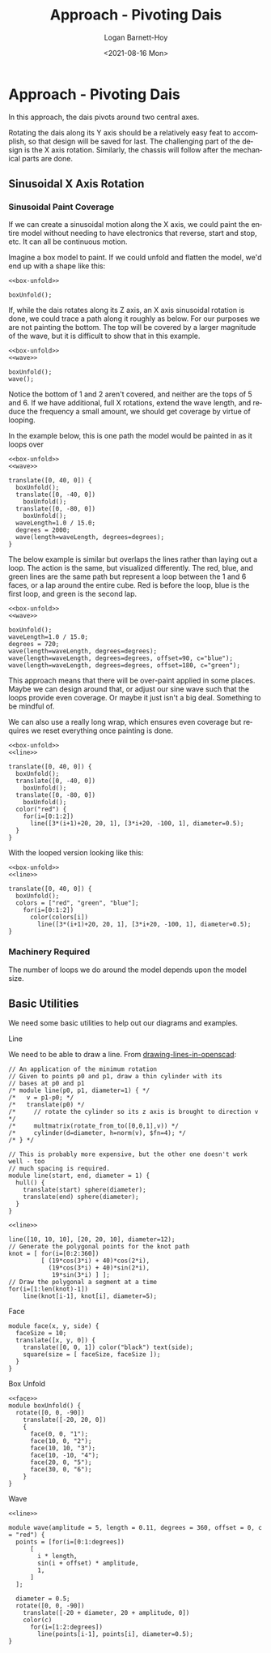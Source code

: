#+title:     Approach - Pivoting Dais
#+author:    Logan Barnett-Hoy
#+email:     logustus@gmail.com
#+date:      <2021-08-16 Mon>
#+language:  en
#+file_tags:
#+tags:

* Approach - Pivoting Dais
:PROPERTIES:
:header-args: :output-dir ./images/ :file-ext png
:END:
In this approach, the dais pivots around two central axes.

Rotating the dais along its Y axis should be a relatively easy feat to
accomplish, so that design will be saved for last. The challenging part of the
design is the X axis rotation. Similarly, the chassis will follow after the
mechanical parts are done.

** Sinusoidal X Axis Rotation

*** Sinusoidal Paint Coverage

If we can create a sinusoidal motion along the X axis, we could paint the entire
model without needing to have electronics that reverse, start and stop, etc. It
can all be continuous motion.

Imagine a box model to paint. If we could unfold and flatten the model, we'd end
up with a shape like this:

#+name: box-unfolded
#+begin_src scad :noweb yes :cmdline --projection=o --camera=0,0,100,20,0,0 :exports both
<<box-unfold>>

boxUnfold();
#+end_src

#+RESULTS: box-unfolded
[[file:./images/box-unfolded.png]]

If, while the dais rotates along its Z axis, an X axis sinusoidal rotation is
done, we could trace a path along it roughly as below. For our purposes we are
not painting the bottom. The top will be covered by a larger magnitude of the
wave, but it is difficult to show that in this example.

#+name: box-unfolded-painted-01
#+begin_src scad :noweb yes :cmdline --projection=o --camera=0,0,100,20,0,0 :exports both
<<box-unfold>>
<<wave>>

boxUnfold();
wave();
#+end_src

#+RESULTS: box-unfolded-painted-01
[[file:./images/box-unfolded-painted-01.png]]

Notice the bottom of 1 and 2 aren't covered, and neither are the tops of 5
and 6. If we have additional, full X rotations, extend the wave length, and
reduce the frequency a small amount, we should get coverage by virtue of
looping.

In the example below, this is one path the model would be painted in as it loops
over

#+name: box-unfolded-painted-02
#+begin_src scad :noweb yes :cmdline --projection=o --camera=0,0,300,40,0,0 :exports both
<<box-unfold>>
<<wave>>

translate([0, 40, 0]) {
  boxUnfold();
  translate([0, -40, 0])
    boxUnfold();
  translate([0, -80, 0])
    boxUnfold();
  waveLength=1.0 / 15.0;
  degrees = 2000;
  wave(length=waveLength, degrees=degrees);
}
#+end_src

#+RESULTS: box-unfolded-painted-02
[[file:./images/box-unfolded-painted-02.png]]

The below example is similar but overlaps the lines rather than laying out a
loop. The action is the same, but visualized differently. The red, blue, and
green lines are the same path but represent a loop between the 1 and 6 faces, or
a lap around the entire cube. Red is before the loop, blue is the first loop,
and green is the second lap.

#+begin_src scad :noweb yes :cmdline --projection=o --camera=0,0,100,20,0,0 :exports both
<<box-unfold>>
<<wave>>

boxUnfold();
waveLength=1.0 / 15.0;
degrees = 720;
wave(length=waveLength, degrees=degrees);
wave(length=waveLength, degrees=degrees, offset=90, c="blue");
wave(length=waveLength, degrees=degrees, offset=180, c="green");
#+end_src

#+RESULTS:
[[file:./images/box-unfolded-painted-03.png]]

This approach means that there will be over-paint applied in some places. Maybe
we can design around that, or adjust our sine wave such that the loops provide
even coverage. Or maybe it just isn't a big deal. Something to be mindful of.

We can also use a really long wrap, which ensures even coverage but requires we
reset everything once painting is done.

#+name: box-unfolded-painted-04
#+begin_src scad :noweb yes :cmdline --projection=o --camera=0,0,300,40,0,0 :exports both
<<box-unfold>>
<<line>>

translate([0, 40, 0]) {
  boxUnfold();
  translate([0, -40, 0])
    boxUnfold();
  translate([0, -80, 0])
    boxUnfold();
  color("red") {
    for(i=[0:1:2])
      line([3*(i+1)+20, 20, 1], [3*i+20, -100, 1], diameter=0.5);
  }
}
#+end_src

#+RESULTS: box-unfolded-painted-04
[[file:./images/box-unfolded-painted-04.png]]

With the looped version looking like this:


#+name: box-unfolded-painted-05
#+begin_src scad :noweb yes :cmdline --projection=o --camera=0,0,100,20,0,0 :exports both
<<box-unfold>>
<<line>>

translate([0, 40, 0]) {
  boxUnfold();
  colors = ["red", "green", "blue"];
    for(i=[0:1:2])
      color(colors[i])
        line([3*(i+1)+20, 20, 1], [3*i+20, -100, 1], diameter=0.5);
}
#+end_src

#+RESULTS: box-unfolded-painted-05
[[file:./images/box-unfolded-painted-05.png]]
*** Machinery Required

The number of loops we do around the model depends upon the model size.

** Basic Utilities
We need some basic utilities to help out our diagrams and examples.
**** Line
We need to be able to draw a line. From [[https://en.wikibooks.org/wiki/OpenSCAD_User_Manual/Tips_and_Tricks#Drawing_%22lines%22_in_OpenSCAD][drawing-lines-in-openscad]]:

#+name: line
#+begin_src scad :results none
// An application of the minimum rotation
// Given to points p0 and p1, draw a thin cylinder with its
// bases at p0 and p1
/* module line(p0, p1, diameter=1) { */
/*   v = p1-p0; */
/*   translate(p0) */
/*     // rotate the cylinder so its z axis is brought to direction v */
/*     multmatrix(rotate_from_to([0,0,1],v)) */
/*     cylinder(d=diameter, h=norm(v), $fn=4); */
/* } */

// This is probably more expensive, but the other one doesn't work well - too
// much spacing is required.
module line(start, end, diameter = 1) {
  hull() {
    translate(start) sphere(diameter);
    translate(end) sphere(diameter);
  }
}
#+end_src

#+name: line-test
#+begin_src scad :noweb yes :cmdline --autocenter :exports both
<<line>>

line([10, 10, 10], [20, 20, 10], diameter=12);
// Generate the polygonal points for the knot path
knot = [ for(i=[0:2:360])
         [ (19*cos(3*i) + 40)*cos(2*i),
           (19*cos(3*i) + 40)*sin(2*i),
            19*sin(3*i) ] ];
// Draw the polygonal a segment at a time
for(i=[1:len(knot)-1])
    line(knot[i-1], knot[i], diameter=5);
#+end_src

#+RESULTS: line-test
[[file:./images/line-test.png]]
**** Face

#+name: face
#+begin_src scad :results none
module face(x, y, side) {
  faceSize = 10;
  translate([x, y, 0]) {
    translate([0, 0, 1]) color("black") text(side);
    square(size = [ faceSize, faceSize ]);
  }
}
#+end_src

**** Box Unfold

#+name: box-unfold
#+begin_src scad :results none :noweb yes
<<face>>
module boxUnfold() {
  rotate([0, 0, -90])
    translate([-20, 20, 0])
    {
      face(0, 0, "1");
      face(10, 0, "2");
      face(10, 10, "3");
      face(10, -10, "4");
      face(20, 0, "5");
      face(30, 0, "6");
    }
}
#+end_src

**** Wave

#+name: wave
#+begin_src scad :results none :noweb yes
<<line>>

module wave(amplitude = 5, length = 0.11, degrees = 360, offset = 0, c = "red") {
  points = [for(i=[0:1:degrees])
      [
        i * length,
        sin(i + offset) * amplitude,
        1,
      ]
  ];

  diameter = 0.5;
  rotate([0, 0, -90])
    translate([-20 + diameter, 20 + amplitude, 0])
    color(c)
      for(i=[1:2:degrees])
        line(points[i-1], points[i], diameter=0.5);
}
#+end_src


* COMMENT settings and notes

Use =--debug=Cam= as an argument to =openscad= to debug camera issues (such as
camera arguments). You'll need to cause a syntax error, but the camera issues
will be printed first.
